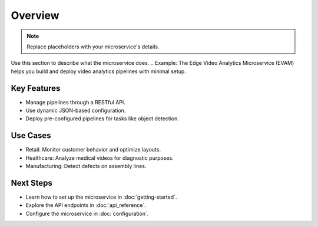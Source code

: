 Overview
========

.. note:: Replace placeholders with your microservice's details.

Use this section to describe what the microservice does.
.. Example: The Edge Video Analytics Microservice (EVAM) helps you build and deploy video analytics pipelines with minimal setup.

Key Features
------------
- Manage pipelines through a RESTful API.
- Use dynamic JSON-based configuration.
- Deploy pre-configured pipelines for tasks like object detection.

.. Example:
.. - Manage pipelines through a RESTful API.
.. - Use dynamic JSON-based configuration.
.. - Deploy pre-configured pipelines for tasks like object detection.

Use Cases
---------
- Retail: Monitor customer behavior and optimize layouts.
- Healthcare: Analyze medical videos for diagnostic purposes.
- Manufacturing: Detect defects on assembly lines.

.. Example:
.. - Retail: Monitor customer behavior and optimize layouts.
.. - Healthcare: Analyze medical videos for diagnostic purposes.
.. - Manufacturing: Detect defects on assembly lines.

Next Steps
----------
- Learn how to set up the microservice in :doc:`getting-started`.
- Explore the API endpoints in :doc:`api_reference`.
- Configure the microservice in :doc:`configuration`.

.. Example:
.. - Learn how to set up the microservice in :doc:`get_started`.
.. - Explore the API endpoints in :doc:`api_reference`.
.. - Configure the microservice in :doc:`configuration`.